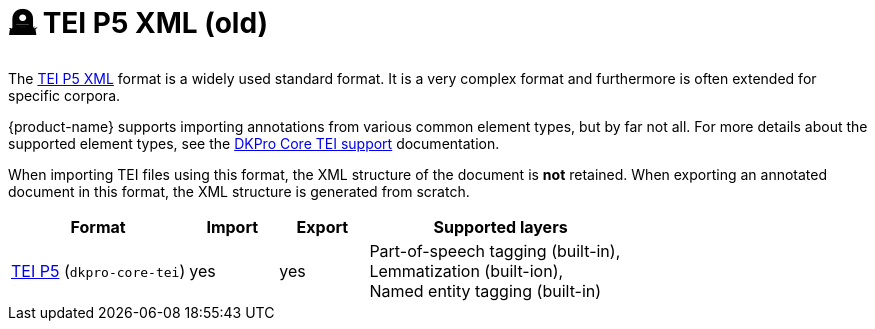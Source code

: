// Licensed to the Technische Universität Darmstadt under one
// or more contributor license agreements.  See the NOTICE file
// distributed with this work for additional information
// regarding copyright ownership.  The Technische Universität Darmstadt 
// licenses this file to you under the Apache License, Version 2.0 (the
// "License"); you may not use this file except in compliance
// with the License.
//  
// http://www.apache.org/licenses/LICENSE-2.0
// 
// Unless required by applicable law or agreed to in writing, software
// distributed under the License is distributed on an "AS IS" BASIS,
// WITHOUT WARRANTIES OR CONDITIONS OF ANY KIND, either express or implied.
// See the License for the specific language governing permissions and
// limitations under the License.

[[sect_formats_tei_legacy]]
= 🪦 TEI P5 XML (old)

The link:https://tei-c.org/guidelines/p5/[TEI P5 XML] format is a widely used standard format. It is a very complex format and furthermore is often extended for specific corpora. 

{product-name} supports importing annotations from various common element types, but by far not all. For more details about the supported element types, see the link:https://dkpro.github.io/dkpro-core/releases/2.2.0/docs/format-reference.html#format-Tei[DKPro Core TEI support] documentation.

When importing TEI files using this format, the XML structure of the document is **not** retained. When exporting an annotated document in this format, the XML structure is generated from scratch.

[cols="2,1,1,3"]
|====
| Format | Import | Export | Supported layers

| link:https://www.tei-c.org/release/doc/tei-p5-doc/en/html/index.html[TEI P5] (`dkpro-core-tei`)
| yes
| yes
| Part-of-speech tagging (built-in), +
  Lemmatization (built-ion), +
  Named entity tagging (built-in)
|====
